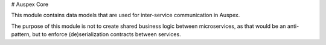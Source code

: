 # Auspex Core

This module contains data models that are used for inter-service communication in Auspex.

The purpose of this module is not to create shared business logic between microservices, as that would be an anti-pattern,
but to enforce (de)serialization contracts between services.